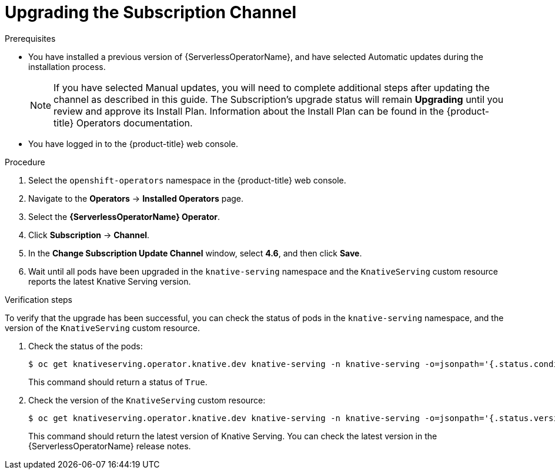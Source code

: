 // Module included in the following assemblies:
//
// serverless/installing_serverless/upgrading-serverless.adoc

[id="serverless-upgrade-sub-channel_{context}"]
= Upgrading the Subscription Channel

.Prerequisites
* You have installed a previous version of {ServerlessOperatorName}, and have selected Automatic updates during the installation process.
+
[NOTE]
====
If you have selected Manual updates, you will need to complete additional steps after updating the channel as described in this guide. The Subscription’s upgrade status will remain *Upgrading* until you review and approve its Install Plan. Information about the Install Plan can be found in the {product-title} Operators documentation.
====
* You have logged in to the {product-title} web console.

.Procedure

. Select the `openshift-operators` namespace in the {product-title} web console.
. Navigate to the *Operators* -> *Installed Operators* page.
. Select the *{ServerlessOperatorName} Operator*.
. Click *Subscription* -> *Channel*.
. In the *Change Subscription Update Channel* window, select *4.6*, and then click *Save*.
. Wait until all pods have been upgraded in the `knative-serving` namespace and the `KnativeServing` custom resource reports the latest Knative Serving version.

.Verification steps

To verify that the upgrade has been successful, you can check the status of pods in the `knative-serving` namespace, and the version of the `KnativeServing` custom resource.

. Check the status of the pods:
+
[source,terminal]
----
$ oc get knativeserving.operator.knative.dev knative-serving -n knative-serving -o=jsonpath='{.status.conditions[?(@.type=="Ready")].status}'
----
+
This command should return a status of `True`.

. Check the version of the `KnativeServing` custom resource:
+
[source,terminal]
----
$ oc get knativeserving.operator.knative.dev knative-serving -n knative-serving -o=jsonpath='{.status.version}'
----
+
This command should return the latest version of Knative Serving. You can check the latest version in the {ServerlessOperatorName} release notes.
